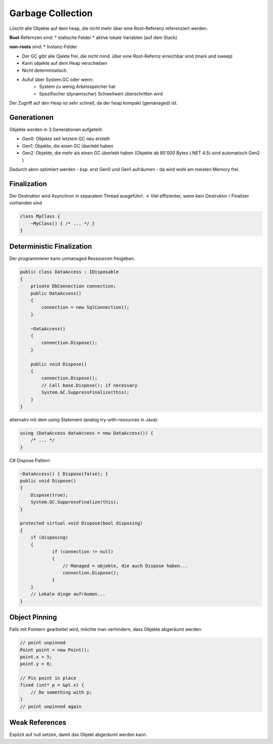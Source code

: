 Garbage Collection
==================
Löscht alle Objekte auf dem heap, die
nicht mehr über eine Root-Referenz referenziert werden.

**Root** Refernzen sind:
* statische Felder
* aktive lokale Variablen (auf dem Stack)

**non-roots** sind:
* Instanz-Felder

* Der GC gibt alle Ojekte frei, die nicht mind. über eine Root-Refernz erreichbar sind (mark and sweep)
* Kann objekte auf dem Heap verschieben
* Nicht deterministisch
* Aufuf über System.GC oder wenn:
    * System zu wenig Arbeisspeicher hat
    * Spezifischer (dynamischer) Schwellwert überschritten wird


.. image:: images/gc_overview.png

Der Zugriff auf den Heap ist sehr schnell, da der heap kompakt (gemanaged) ist.

Generationen
-------------
Objekte werden in 3 Generationen aufgeteilt:

* Gen0: Objekte seit letztem GC neu erstellt
* Gen1: Objekte, die einen GC überlebt haben
* Gen2: Objekte, die mehr als einen GC überlebt haben (Objekte ab 85'000 Bytes (.NET 4.5) sind automatisch Gen2 )

Dadurch aknn optimiert werden - bsp. erst Gen0 und Gen1 aufräumen -
da wird wohl am meisten Memory frei.

Finalization
-------------

Der Destruktor wird Asynchron in separatem Thread ausgeführt.
-> Viel effizienter, wenn kein Destruktor / Finalizer vorhanden sind

.. code:: c#

    class MyClass {
        ~MyClass() { /* ... */ }
    }

Deterministic Finalization
---------------------------

Der programmierer kann unmanaged Ressourcen freigeben.

.. code:: c#

    public class DataAccess : IDisposable
    {
        private DbConnection connection;
        public DataAccess()
        {
            connection = new SqlConnection();
        }

        ~DataAccess()
        {
            connection.Dispose();
        }

        public void Dispose()
        {
            connection.Dispose();
            // Call base.Dispose(); if necessary
            System.GC.SuppressFinalize(this);
        }
    }

alternativ mit dem using Statement (analog try-with-resources in Java):

.. code:: c#

    using (DataAccess dataAccess = new DataAccess()) {
        /* ... */
    }

C# Dispose Pattern

.. code:: c#

    ~DataAccess() { Dispose(false); }
    public void Dispose()
    {
        Dispose(true);
        System.GC.SuppressFinalize(this);
    }

    protected virtual void Dispose(bool disposing)
    {
        if (disposing)
        {
                if (connection != null)
                {
                    // Managed = objekte, die auch Dispose haben...
                    connection.Dispose();
                }
        }
        // Lokale dinge aufräumen...
    }


Object Pinning
--------------
Falls mit Pointern gearbeitet wird, möchte man verhindern, dass Objekte abgeräumt werden:

.. code:: c#

    // point unpinned
    Point point = new Point();
    point.x = 5;
    point.y = 6;

    // Pin point in place
    fixed (int* p = &pt.x) {
        // Do something with p;
    }
    // point unpinned again

Weak References
---------------
Explizit auf null setzen, damit das Objekt abgeräumt werden kann.
